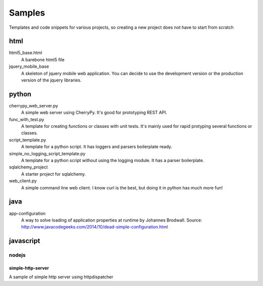 Samples
=========

Templates and code snippets for various projects, so creating a new project
does not have to start from scratch

html
----

html5_base.html
  A barebone html5 file

jquery_mobile_base
  A skeleton of jquery mobile web application. You can decide to use the
  development version or the production version of the jquery libraries.

python
------

cherrypy_web_server.py
  A simple web server using CherryPy. It's good for prototyping REST API.

func_with_test.py
  A template for creating functions or classes with unit tests. It's mainly
  used for rapid protyping several functions or classes.

script_template.py
  A template for a python script. It has loggers and parsers boilerplate
  ready.

simple_no_logging_script_template.py
  A template for a python script without using the logging module. It has a
  parser boilerplate.

sqlalchemy_project
  A starter project for sqlalchemy.

web_client.py
  A simple command line web client. I know curl is the best, but doing it in
  python has much more fun!

java
-----
app-configuration
  A way to solve loading of application properties at runtime by Johannes
  Brodwall. Source:
  http://www.javacodegeeks.com/2014/10/dead-simple-configuration.html
  
javascript
----------
nodejs
~~~~~~
simple-http-server
******************
A sample of simple http server using httpdispatcher
